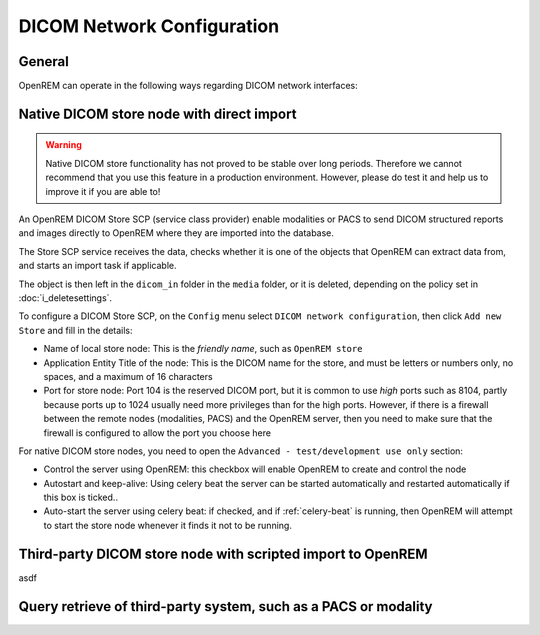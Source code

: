 ###########################
DICOM Network Configuration
###########################

*******
General
*******

OpenREM can operate in the following ways regarding DICOM network interfaces:

.. contents::
   :local:

******************************************
Native DICOM store node with direct import
******************************************

.. Warning::

    Native DICOM store functionality has not proved to be stable over long periods. Therefore we cannot recommend that
    you use this feature in a production environment. However, please do test it and help us to improve it if you are
    able to!

An OpenREM DICOM Store SCP (service class provider) enable modalities or PACS to send DICOM structured reports and images
directly to OpenREM where they are imported into the database.

The Store SCP service receives the data, checks whether it is one of the objects that OpenREM can extract data from,
and starts an import task if applicable.

The object is then left in the ``dicom_in`` folder in the ``media`` folder, or it is deleted, depending on the policy
set in :doc:`i_deletesettings`.

To configure a DICOM Store SCP, on the ``Config`` menu select ``DICOM network configuration``, then click
``Add new Store`` and fill in the details:

* Name of local store node: This is the *friendly name*, such as ``OpenREM store``
* Application Entity Title of the node: This is the DICOM name for the store, and must be letters or numbers only, no
  spaces, and a maximum of 16 characters
* Port for store node: Port 104 is the reserved DICOM port, but it is common to use *high* ports such as 8104, partly
  because ports up to 1024 usually need more privileges than for the high ports. However, if there is a firewall
  between the remote nodes (modalities, PACS) and the OpenREM server, then you need to make sure that the firewall is
  configured to allow the port you choose here

For native DICOM store nodes, you need to open the ``Advanced - test/development use only`` section:

* Control the server using OpenREM: this checkbox will enable OpenREM to create and control the node
* Autostart and keep-alive: Using celery beat the server can be started automatically and restarted automatically if
  this box is ticked..
* Auto-start the server using celery beat: if checked, and if :ref:`celery-beat` is running, then OpenREM will attempt
  to start the store node whenever it finds it not to be running.

************************************************************
Third-party DICOM store node with scripted import to OpenREM
************************************************************

asdf


****************************************************************
Query retrieve of third-party system, such as a PACS or modality
****************************************************************
